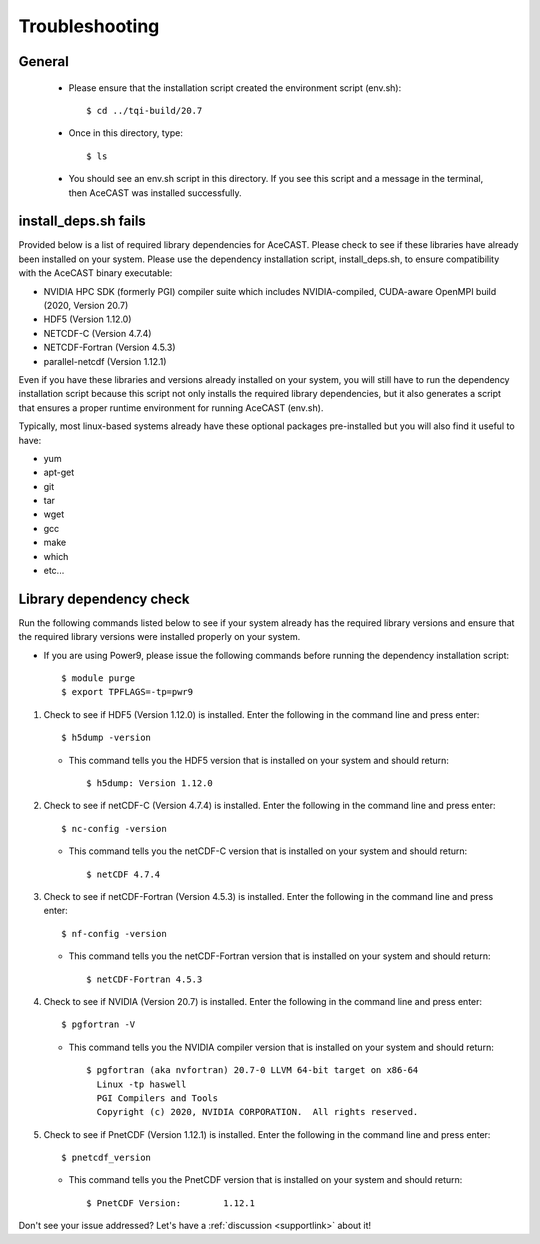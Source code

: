 .. meta::
   :description: Troubleshooting for AceCast, click for more
   :keywords: Help, error, library, check, AceCast, Documentation, TempoQuest

.. _Troubleshooting:

Troubleshooting
###############

General 
-------

	* Please ensure that the installation script created the environment script (env.sh):: 
	
		$ cd ../tqi-build/20.7

	* Once in this directory, type::

	  	$ ls

	* You should see an env.sh script in this directory. If you see this script and a message in the terminal, 
  	  then AceCAST was installed successfully. 


install_deps.sh fails 
---------------------

Provided below is a list of required library dependencies for AceCAST. Please check to see if these libraries have already 
been installed on your system. Please use the dependency installation script, install_deps.sh, to ensure compatibility with 
the AceCAST binary executable:

* NVIDIA HPC SDK (formerly PGI) compiler suite which includes NVIDIA-compiled, CUDA-aware OpenMPI build (2020, Version 20.7)
* HDF5 (Version 1.12.0)
* NETCDF-C (Version 4.7.4)
* NETCDF-Fortran (Version 4.5.3)
* parallel-netcdf (Version 1.12.1)

Even if you have these libraries and versions already installed on your system, you will still have to run the dependency 
installation script because this script not only installs the required library dependencies, but it also generates a script that 
ensures a proper runtime environment for running AceCAST (env.sh).
   
Typically, most linux-based systems already have these optional packages pre-installed but you will also find it useful to have:

* yum
* apt-get
* git
* tar
* wget
* gcc
* make
* which 
* etc...

Library dependency check
------------------------

Run the following commands listed below to see if your system already has the required library versions and ensure that the 
required library versions were installed properly on your system.

* If you are using Power9, please issue the following commands before running the dependency installation script::

	$ module purge
	$ export TPFLAGS=-tp=pwr9

#. Check to see if HDF5 (Version 1.12.0) is installed. Enter the following in the command line and press enter::

	$ h5dump -version

   *  This command tells you the HDF5 version that is installed on your system and should return::

	$ h5dump: Version 1.12.0


#. Check to see if netCDF-C (Version 4.7.4) is installed. Enter the following in the command line and press enter::

	$ nc-config -version

   * This command tells you the netCDF-C version that is installed on your system and should return::

	$ netCDF 4.7.4

#. Check to see if netCDF-Fortran (Version 4.5.3) is installed. Enter the following in the command line and press enter::
	
	$ nf-config -version

   * This command tells you the netCDF-Fortran version that is installed on your system and should return::

	$ netCDF-Fortran 4.5.3

#. Check to see if NVIDIA (Version 20.7) is installed. Enter the following in the command line and press enter::

	$ pgfortran -V

   * This command tells you the NVIDIA compiler version that is installed on your system and should return::

	$ pgfortran (aka nvfortran) 20.7-0 LLVM 64-bit target on x86-64 
	  Linux -tp haswell 
          PGI Compilers and Tools
          Copyright (c) 2020, NVIDIA CORPORATION.  All rights reserved.

#. Check to see if PnetCDF (Version 1.12.1) is installed. Enter the following in the command line and press enter::

	$ pnetcdf_version

   * This command tells you the PnetCDF version that is installed on your system and should return::

	$ PnetCDF Version:        1.12.1


Don't see your issue addressed? Let's have a :ref:`discussion <supportlink>` about it!















